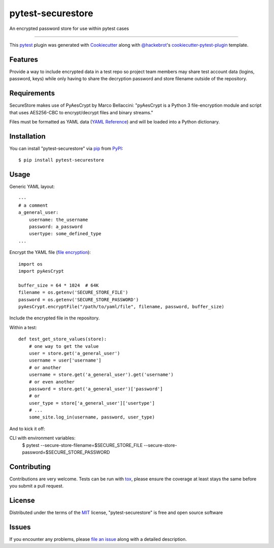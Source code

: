 ==================
pytest-securestore
==================

.. image:: https://img.shields.io/pypi/v/pytest-securestore.svg
    :target: https://pypi.org/project/pytest-securestore
    :alt: PyPI version

.. image:: https://img.shields.io/pypi/pyversions/pytest-securestore.svg
    :target: https://pypi.org/project/pytest-securestore
    :alt: Python versions

.. image:: https://travis-ci.org/gregfitch/pytest-securestore.svg?branch=master
    :target: https://travis-ci.org/gregfitch/pytest-securestore
    :alt: See Build Status on Travis CI

An encrypted password store for use within pytest cases

----

This `pytest`_ plugin was generated with `Cookiecutter`_ along with `@hackebrot`_'s `cookiecutter-pytest-plugin`_ template.


Features
--------

Provide a way to include encrypted data in a test repo so project team members may share test account data (logins, password, keys) while only having to share the decryption password and store filename outside of the repository.


Requirements
------------

SecureStore makes use of PyAesCrypt by Marco Bellaccini:
"pyAesCrypt is a Python 3 file-encryption module and script that uses AES256-CBC to encrypt/decrypt files and binary streams."

Files must be formatted as YAML data (`YAML Reference`_) and will be loaded into a Python dictionary.


Installation
------------

You can install "pytest-securestore" via `pip`_ from `PyPI`_::

    $ pip install pytest-securestore


Usage
-----

Generic YAML layout:
::
    ---
    # a comment
    a_general_user:
        username: the_username
        password: a_password
        usertype: some_defined_type
    ... 

Encrypt the YAML file (`file encryption`_):
::
    import os
    import pyAesCrypt
    
    buffer_size = 64 * 1024  # 64K
    filename = os.getenv('SECURE_STORE_FILE')
    password = os.getenv('SECURE_STORE_PASSWORD')
    pyAesCrypt.encryptFile("/path/to/yaml/file", filename, password, buffer_size)

Include the encrypted file in the repository.

Within a test:
::
    def test_get_store_values(store):
        # one way to get the value
        user = store.get('a_general_user')
        username = user['username']
        # or another
        username = store.get('a_general_user').get('username')
        # or even another
        password = store.get('a_general_user')['password']
        # or
        user_type = store['a_general_user']['usertype']
        # ...
        some_site.log_in(username, password, user_type)

And to kick it off:

CLI with environment variables:
    $ pytest --secure-store-filename=$SECURE_STORE_FILE --secure-store-password=$SECURE_STORE_PASSWORD

Contributing
------------
Contributions are very welcome. Tests can be run with `tox`_, please ensure
the coverage at least stays the same before you submit a pull request.

License
-------

Distributed under the terms of the `MIT`_ license, "pytest-securestore" is free and open source software


Issues
------

If you encounter any problems, please `file an issue`_ along with a detailed description.

.. _`Cookiecutter`: https://github.com/audreyr/cookiecutter
.. _`@hackebrot`: https://github.com/hackebrot
.. _`MIT`: http://opensource.org/licenses/MIT
.. _`BSD-3`: http://opensource.org/licenses/BSD-3-Clause
.. _`GNU GPL v3.0`: http://www.gnu.org/licenses/gpl-3.0.txt
.. _`Apache Software License 2.0`: http://www.apache.org/licenses/LICENSE-2.0
.. _`cookiecutter-pytest-plugin`: https://github.com/pytest-dev/cookiecutter-pytest-plugin
.. _`file an issue`: https://github.com/gregfitch/pytest-securestore/issues
.. _`pytest`: https://github.com/pytest-dev/pytest
.. _`tox`: https://tox.readthedocs.io/en/latest/
.. _`pip`: https://pypi.org/project/pip/
.. _`PyPI`: https://pypi.org/project
.. _`YAML Reference`: https://yaml.org/refcard.html
.. _`file encryption`: https://pypi.org/project/pyAesCrypt/#module-usage-example
